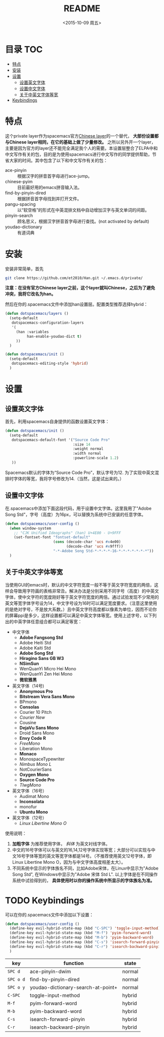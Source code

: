 #+OPTIONS: ':nil *:t -:t ::t <:nil H:6 \n:nil ^:nil arch:headline author:t
#+OPTIONS: c:nil creator:nil d:(not "LOGBOOK") date:t e:t email:nil f:t
#+OPTIONS: inline:t num:t p:nil pri:nil prop:nil stat:t tags:t tasks:t tex:t
#+OPTIONS: timestamp:t title:t toc:t todo:t |:t
#+TITLE: README
#+DATE: <2015-10-09 周五>
#+AUTHOR:
#+EMAIL: empor_000@LENOVO-PC
#+LANGUAGE: en
#+SELECT_TAGS: export
#+EXCLUDE_TAGS: noexport
#+CREATOR: Emacs 24.5.1 (Org mode 8.3.2)

* 目录                                                                 :TOC:
 - [[#特点][特点]]
 - [[#安装][安装]]
 - [[#设置][设置]]
   - [[#设置英文字体][设置英文字体]]
   - [[#设置中文字体][设置中文字体]]
   - [[#关于中英文字体等宽][关于中英文字体等宽]]
 - [[#keybindings][Keybindings]]

* 特点
这个private layer作为spacemacs官方[[https://github.com/syl20bnr/spacemacs/tree/master/layers/chinese][Chinese layer]]的一个替代， *大部份设置都与Chinese layer相同，在它的基础上做了少量修改。* 之所以另外开一个layer，主要是因为官方的layer还不能完全满足我个人的需要。本设置层整合了ELPA中和中文写作有关的包，目的是为使用spacemacs进行中文写作的同学提供帮助，节省大家的时间。其中包含了以下和中文写作有关的包：

- ace-pinyin :: 根据汉字的拼音首字母进行ace-jump。
- chinese-pyim :: 目前最好用的emacs拼音输入法。
- find-by-pinyin-dired :: 根据拼音首字母找到并打开文件。
- pangu-spacing :: 以“软空格”的形式在中英混排文档中自动增加汉字与英文单词的间距。
- pinyin-search :: 顾名思义，根据汉字拼音首字母进行查找。(not activated by default)
- youdao-dictionary :: 有道词典

* 安装
安装非常简单，首先

#+begin_src bash :export yes
git clone https://github.com/et2010/Han.git ~/.emacs.d/private/
#+end_src

*注意：在没有官方Chinese layer之前，这个layer就叫Chinese，之后为了避免冲突，我将它改名为han。*

然后在你的.spacemacs文件中添加han设置层。配置类型推荐选择hybrid：

#+begin_src emacs-lisp :export yes
(defun dotspacemacs/layers ()
  (setq-default
   dotspacemacs-configuration-layers
   '(
     (han :variables
          han-enable-youdao-dict t)
     ))
  )

(defun dotspacemacs/init ()
  (setq-default
   dotspacemacs-editing-style 'hybrid)
  )
#+end_src

* 设置
** 设置英文字体
首先，利用spacemacs自身提供的函数设置英文字体：

#+BEGIN_SRC emacs-lisp :export yes
(defun dotspacemacs/init ()
  (setq-default
   dotspacemacs-default-font '("Source Code Pro"
                               :size 14
                               :weight normal
                               :width normal
                               :powerline-scale 1.2)
   ))
#+END_SRC

Spacemacs默认的字体为“Source Code Pro”，默认字号为12. 为了实现中英文混排时字体的等宽，我将字号修改为14.（当然，这是试出来的。）
** 设置中文字体
在.spacemacs中添加下面这段代码，用于设置中文字体。这里我用了"Adobe Song Std"，字号（高度）为16px，可以替换为系统中已安装的任意字体。

#+BEGIN_SRC emacs-lisp :export yes
(defun dotspacemacs/user-config ()
  (when window-system
    ;; "CJK Unified Ideographs" (han) U+4E00 - U+9FFF
    (set-fontset-font "fontset-default"
                      (cons (decode-char 'ucs #x4e00)
                            (decode-char 'ucs #x9fff))
                      "-*-Adobe Song Std-*-*-*-*-16-*-*-*-*-*-*-*"))
  )
#+END_SRC
** 关于中英文字体等宽
当使用GUI的emacs时，默认的中文字符宽度一般不等于英文字符宽度的两倍，这样会导致用字符画的表格非常丑。解决办法是分别采用不同字号（高度）的中英文字体，使中文字符的宽度刚好等于英文字符宽度的两倍。通过试验发现不少常用的英文等宽字体字号设为14，中文字号设为16时可以满足宽度要求。（注意这里使用的是绝对字号，不是放大系数。）且中英文字符高度都以像素为单位，因而不论你的屏幕ppi是多少，这样设置都可以满足中英文字体等宽。使用上述字号，以下列出的中英字体任意组合都可以满足等宽：

- 中文字体
  - *Adobe Fangsong Std*
  - Adobe Heiti Std
  - Adobe Kaiti Std
  - *Adobe Song Std*
  - *Hiragino Sans GB W3*
  - *NSimSun*
  - WenQuanYi Micro Hei Mono
  - WenQuanYi Zen Hei Mono
  - *微软雅黑*

- 英文字体（14号)
  - *Anonymous Pro*
  - *Bitstream Vera Sans Mono*
  - BPmono
  - *Consolas*
  - Courier 10 Pitch
  - /Courier New/
  - Cousine
  - *DejaVu Sans Mono*
  - Droid Sans Mono
  - *Envy Code R*
  - /FreeMono/
  - Liberation Mono
  - *Monaco*
  - MonospaceTypewriter
  - /Nimbus Mono L/
  - NotCourierSans
  - *Oxygen Mono*
  - *Source Code Pro*
  - /TlwgMono/

- 英文字体（16号）
  - Audimat Mono
  - *Inconsolata*
  - monofur
  - *Ubuntu Mono*

- 英文字体（12号）
  - /Linux Libertine Mono O/

使用说明：
1. *加粗字体* 为推荐使用字体， /斜体/ 为英文衬线字体。
2. 中文的16号字体可以与英文的16,14,12号字体实现等宽；大部分可以实现与中文16号字体等宽的英文等宽字体都是14号。（不推荐使用英文12号字体，即Linux Libertine Mono O，因为与中文字体高度相差太大）。
3. 不同系统中显示的字体族名不同，比如Adobe宋体，在Linux中显示为"Adobe Song Std", 在Windows中显示为"Adobe 宋体 Std L". 以上字体是在不同操作系统中试验得到的， *具体使用时以你的操作系统中所显示的字体族名为准。*

* TODO Keybindings
可以在你的.spacemacs文件中添加以下设置：
#+BEGIN_SRC emacs-lisp :export yes
(defun dotspacemacs/user-config ()
  (define-key evil-hybrid-state-map (kbd "C-SPC") 'toggle-input-method)
  (define-key evil-hybrid-state-map (kbd "M-f") 'pyim-forward-word)
  (define-key evil-hybrid-state-map (kbd "M-b") 'pyim-backward-word)
  (define-key evil-hybrid-state-map (kbd "C-s") 'isearch-forward-pinyin)
  (define-key evil-hybrid-state-map (kbd "C-r") 'isearch-backward-pinyin)
  )
#+END_SRC
| key       | function                           | state  |
|-----------+------------------------------------+--------|
| ~SPC d~   | ace-pinyin-dwim                    | normal |
| ~SPC o d~ | find-by-pinyin-dired               | normal |
| ~SPC o y~ | youdao-dictionary-search-at-point+ | normal |
| ~C-SPC~   | toggle-input-method                | hybrid |
| ~M-f~     | pyim-forward-word                  | hybrid |
| ~M-b~     | pyim-backward-word                 | hybrid |
| ~C-s~     | isearch-forward-pinyin             | hybrid |
| ~C-r~     | isearch-backward-pinyin            | hybrid |





